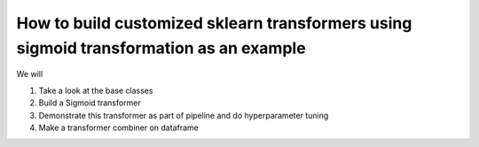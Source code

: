 ~~~~~~~~~~~~~~~~~~~~~~~~~~~~~~~~~~~~~~~~~~~~~~~~~~~~~~~~~~~~~~~~~~~~~~~~~~~~~~~~~~~~~~~~~
How to build customized sklearn transformers using sigmoid transformation as an example
~~~~~~~~~~~~~~~~~~~~~~~~~~~~~~~~~~~~~~~~~~~~~~~~~~~~~~~~~~~~~~~~~~~~~~~~~~~~~~~~~~~~~~~~~

.. image:: ./media/transform.png
   :width: 300px 


We will

1. Take a look at the base classes

2. Build a Sigmoid transformer

3. Demonstrate this transformer as part of pipeline and do hyperparameter tuning

4. Make a transformer combiner on dataframe